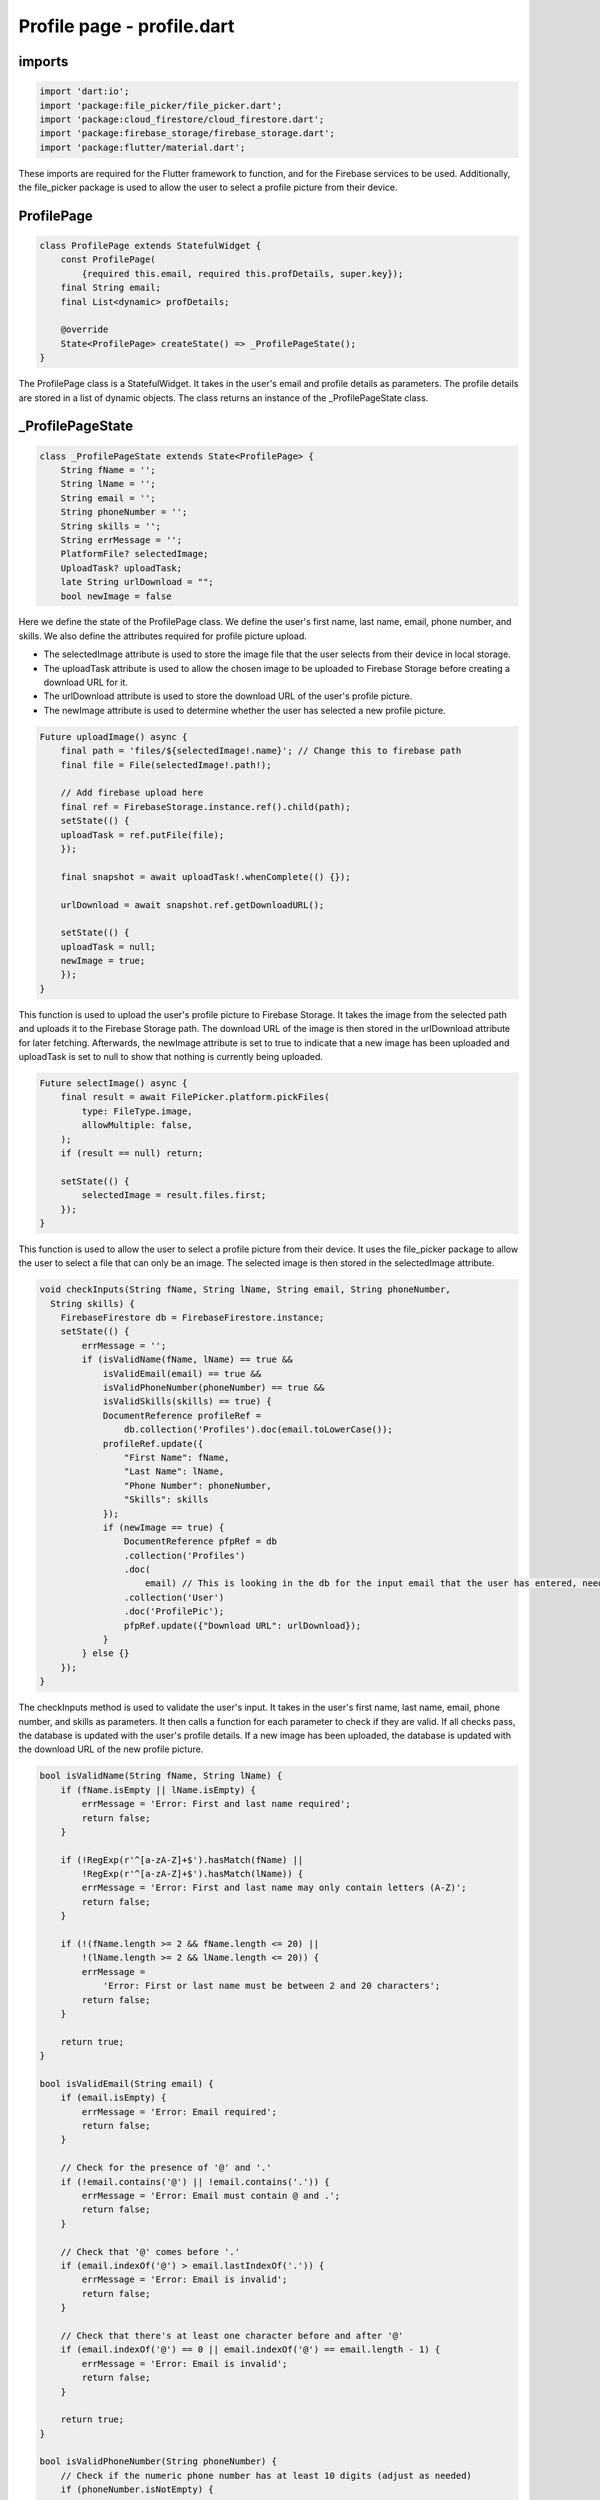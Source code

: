 Profile page - profile.dart
===========================

imports
-------

.. code-block:: dart
    
    import 'dart:io';
    import 'package:file_picker/file_picker.dart';
    import 'package:cloud_firestore/cloud_firestore.dart';
    import 'package:firebase_storage/firebase_storage.dart';
    import 'package:flutter/material.dart';

These imports are required for the Flutter framework to function, and for the Firebase services to be used.
Additionally, the file_picker package is used to allow the user to select a profile picture from their device.

ProfilePage
------------

.. code-block:: dart
    
    class ProfilePage extends StatefulWidget {
        const ProfilePage(
            {required this.email, required this.profDetails, super.key});
        final String email;
        final List<dynamic> profDetails;

        @override
        State<ProfilePage> createState() => _ProfilePageState();
    }

The ProfilePage class is a StatefulWidget. It takes in the user's email and profile details as parameters. 
The profile details are stored in a list of dynamic objects. The class returns an instance of the 
_ProfilePageState class.

_ProfilePageState
-----------------

.. code-block:: dart

    class _ProfilePageState extends State<ProfilePage> {
        String fName = '';
        String lName = '';
        String email = '';
        String phoneNumber = '';
        String skills = '';
        String errMessage = '';
        PlatformFile? selectedImage;
        UploadTask? uploadTask;
        late String urlDownload = "";
        bool newImage = false

Here we define the state of the ProfilePage class. We define the user's first name, last name, email, phone number, and
skills. We also define the attributes required for profile picture upload. 

* The selectedImage attribute is used to store the image file that the user selects from their device in local storage.
* The uploadTask attribute is used to allow the chosen image to be uploaded to Firebase Storage before creating a download URL for it.
* The urlDownload attribute is used to store the download URL of the user's profile picture.
* The newImage attribute is used to determine whether the user has selected a new profile picture.

.. code-block:: dart

    Future uploadImage() async {
        final path = 'files/${selectedImage!.name}'; // Change this to firebase path
        final file = File(selectedImage!.path!);

        // Add firebase upload here
        final ref = FirebaseStorage.instance.ref().child(path);
        setState(() {
        uploadTask = ref.putFile(file);
        });

        final snapshot = await uploadTask!.whenComplete(() {});

        urlDownload = await snapshot.ref.getDownloadURL();

        setState(() {
        uploadTask = null;
        newImage = true;
        });
    }

This function is used to upload the user's profile picture to Firebase Storage. It takes the image from the selected 
path and uploads it to the Firebase Storage path. The download URL of the image is then stored in the 
urlDownload attribute for later fetching. Afterwards, the newImage attribute is set to true to indicate that a new image has been 
uploaded and uploadTask is set to null to show that nothing is currently being uploaded.

.. code-block:: dart

    Future selectImage() async {
        final result = await FilePicker.platform.pickFiles(
            type: FileType.image,
            allowMultiple: false,
        );
        if (result == null) return;

        setState(() {
            selectedImage = result.files.first;
        });
    }

This function is used to allow the user to select a profile picture from their device. It uses the file_picker package 
to allow the user to select a file that can only be an image. The selected image is then stored in the selectedImage 
attribute. 

.. code-block:: dart

    void checkInputs(String fName, String lName, String email, String phoneNumber,
      String skills) {
        FirebaseFirestore db = FirebaseFirestore.instance;
        setState(() {
            errMessage = '';
            if (isValidName(fName, lName) == true &&
                isValidEmail(email) == true &&
                isValidPhoneNumber(phoneNumber) == true &&
                isValidSkills(skills) == true) {
                DocumentReference profileRef =
                    db.collection('Profiles').doc(email.toLowerCase());
                profileRef.update({
                    "First Name": fName,
                    "Last Name": lName,
                    "Phone Number": phoneNumber,
                    "Skills": skills
                });
                if (newImage == true) {
                    DocumentReference pfpRef = db
                    .collection('Profiles')
                    .doc(
                        email) // This is looking in the db for the input email that the user has entered, need to change to user id inherited from login
                    .collection('User')
                    .doc('ProfilePic');
                    pfpRef.update({"Download URL": urlDownload});
                }
            } else {}
        });
    }

The checkInputs method is used to validate the user's input. It takes in the user's first name, last name, email, 
phone number, and skills as parameters. It then calls a function for each parameter to check if they are valid. 
If all checks pass, the database is updated with the user's profile details. If a new image has been uploaded, 
the database is updated with the download URL of the new profile picture.

.. code-block:: dart

    bool isValidName(String fName, String lName) {
        if (fName.isEmpty || lName.isEmpty) {
            errMessage = 'Error: First and last name required';
            return false;
        }

        if (!RegExp(r'^[a-zA-Z]+$').hasMatch(fName) ||
            !RegExp(r'^[a-zA-Z]+$').hasMatch(lName)) {
            errMessage = 'Error: First and last name may only contain letters (A-Z)';
            return false;
        }

        if (!(fName.length >= 2 && fName.length <= 20) ||
            !(lName.length >= 2 && lName.length <= 20)) {
            errMessage =
                'Error: First or last name must be between 2 and 20 characters';
            return false;
        }

        return true;
    }

    bool isValidEmail(String email) {
        if (email.isEmpty) {
            errMessage = 'Error: Email required';
            return false;
        }

        // Check for the presence of '@' and '.'
        if (!email.contains('@') || !email.contains('.')) {
            errMessage = 'Error: Email must contain @ and .';
            return false;
        }

        // Check that '@' comes before '.'
        if (email.indexOf('@') > email.lastIndexOf('.')) {
            errMessage = 'Error: Email is invalid';
            return false;
        }

        // Check that there's at least one character before and after '@'
        if (email.indexOf('@') == 0 || email.indexOf('@') == email.length - 1) {
            errMessage = 'Error: Email is invalid';
            return false;
        }

        return true;
    }

    bool isValidPhoneNumber(String phoneNumber) {
        // Check if the numeric phone number has at least 10 digits (adjust as needed)
        if (phoneNumber.isNotEmpty) {
            if (!phoneNumber.contains(RegExp(r'^[0-9]+$'))) {
                errMessage = 'Error: Phone number may only contain numbers';
                return false;
            }
            if (phoneNumber.length < 10) {
                errMessage = 'Error: Phone number must be at least 10 digits';
                return false;
            }
        }
        return true;
    }

    bool isValidSkills(String skills) {
        if (!(skills.length >= 10 && skills.length <= 100)) {
            errMessage = 'Error: Skills are not between 10 and 100 characters';
            return false;
        }
        return true;
    }

These functions are used to validate the user's input for each field. They take in the user's input as a parameter for 
each of them. All of the individual functions return a boolean value. If the input is valid, the function returns true.
Once all functions have been called, if they all return true then the database is updated with the user inputs. 

The isValidName function checks if the first and last name are valid. They are both required fields. A regular
expression is used for both inputs to ensure they only contains characters in the English alphabet. The length of both 
the first and last name must be between 2 and 20 characters. If any of these conditions are not met, the function 
returns false.

The isValidEmail function checks if the email is valid. An email is required. The function checks if the email 
contains an '@' and a '.'. It also checks if the '@' comes before the '.'. The function also checks if there is at 
least one character before and after the '@'. This is to ensure that an email is present and valid. If any of these 
conditions are not met, the function returns false.

The isValidPhoneNumber function checks if the phone number is valid. A phone number is not required. If a phone number 
is entered, a regular expression check is used to ensure that the phone number only contains numbers. The phone number 
input must be less than 10 digits long. If any of these conditions are not met, the function returns false.

The isValidSkills function checks if the skills input is valid. The skills input is not required. 
The length of the skills field must be between 10 and 100 characters. If this condition is not met, the function 
returns false.

.. code-block:: dart

    @override
    void initState() {
        super.initState();
        fName = widget.profDetails[0];
        lName = widget.profDetails[1];
        email = widget.profDetails[2];
        phoneNumber = widget.profDetails[3];
        skills = widget.profDetails[4];
    }

The initState method is used to set the initial state of the ProfilePage class. The user's first name, last name, email, 
phone number, and skills are set to the values stored in the profDetails list.

.. code-block:: dart

    @override
    Widget build(BuildContext context) {
        return Scaffold(

            ...

        child: ElevatedButton(
            onPressed: selectImage,
            child: const Text('Select Image'),
        ),

            ...

        child: ElevatedButton(
            onPressed: uploadImage,
            child: const Text('Upload Image'),
        ),

            ...

The build method is used to create the UI of the ProfilePage class. The UI consists of a Scaffold widget that contains
two ElevatedButton widgets. The first button is used to allow the user to select an image from their device. The second
button is used to upload the selected image to Firebase Storage.

.. code-block:: dart

         Row(
            children: [
                Container(

                    ...
                    
                    child: TextFormField(
                        initialValue: fName,
                        decoration: const InputDecoration(
                            labelText: 'First Name',
                            border: OutlineInputBorder(),
                        ),
                        onChanged: (value) {
                            setState(() {
                            fName = value;

                    ...

                    child: TextFormField(
                        initialValue: lName,
                        decoration: const InputDecoration(
                            labelText: 'Last Name',
                            border: OutlineInputBorder(),
                        ),
                        onChanged: (value) {
                            setState(() {
                            lName = value;
                            });

                    ...

After the buttons, the UI contains two TextFormField widgets. These widgets are used to allow the user to input their
first name and last name. When these are changed, the local values of lName and fName are updated.

.. code-block:: dart

    child: TextFormField(
        initialValue: email,
        decoration: const InputDecoration(
            labelText: 'E-Mail Address',
            border: OutlineInputBorder(),
        ),
        onChanged: (value) {
            setState(() {
                email = value;

        ...

    child: TextFormField(
        initialValue: phoneNumber,
        decoration: const InputDecoration(
            labelText: 'Phone Number (Optional)',
            border: OutlineInputBorder(),
        ),
        keyboardType: TextInputType.number,
        onChanged: (value) {
            setState(() {
            phoneNumber = value;

        ...

    child: TextFormField(
        initialValue: skills,
        minLines: 1,
        maxLines: 6,
        decoration: const InputDecoration(
            labelText: 'Skills',
            border: OutlineInputBorder(),
        ),
        onChanged: (value) {
            setState(() {
            skills = value;

        ...

The UI also contains three more TextFormField widgets. These widgets are used to allow the user to input their email,
phone number, and skills. Like the other TextFormField widgets, when these are changed, the local values of email, 
phoneNumber, and skills are updated.

.. code-block:: dart

    Text(
        errMessage,
        style: const TextStyle(color: Colors.red, fontSize: 16),
        ),

The UI also contains a Text widget that displays an error message if any of the user's inputs are invalid. The error
message is initially set to null. During the checkInputs method, if any of the user's inputs are invalid, the error 
message is updated accordingly

.. code-block:: dart

    ElevatedButton(
        child: const Text('Save Changes'),
        onPressed: () {
            checkInputs(fName, lName, email, phoneNumber, skills);
        },
    ),

At the bottom of the profile page UI, there is an ElevatedButton widget. This button is used to allow the user to save 
all of their changes. The button takes in the values of the TextFormFields and calls the checkInputs method to validate 
them all.

